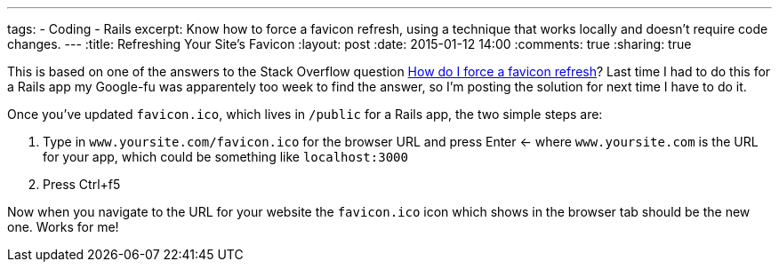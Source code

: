 ---
tags: 
- Coding
- Rails
excerpt: Know how to force a favicon refresh, using a technique that works locally and doesn't require code changes.
---
:title: Refreshing Your Site's Favicon
:layout: post
:date: 2015-01-12 14:00
:comments: true
:sharing: true

This is based on one of the answers to the Stack Overflow question http://stackoverflow.com/questions/2208933/how-do-i-force-a-favicon-refresh[How do I force a favicon refresh]? Last time I had to do this for a Rails app my Google-fu was apparentely too week to find the answer, so I'm posting the solution for next time I have to do it.

Once you've updated `favicon.ico`, which lives in `/public` for a Rails app, the two simple steps are:

. Type in `www.yoursite.com/favicon.ico` for the browser URL and press Enter <- where `www.yoursite.com` is the URL for your app, which could be something like `localhost:3000`
. Press Ctrl+f5

Now when you navigate to the URL for your website the `favicon.ico` icon which shows in the browser tab should be the new one. Works for me!